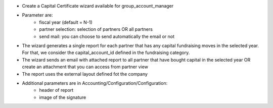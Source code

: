 
* Create a Capital Certificate wizard available for group_account_manager
* Parameter are:
    * fiscal year (default = N-1)
    * partner selection: selection of partners OR all partners
    * send mail: you can choose to send automatically the email or not
* The wizard generates a single report for each partner that has any capital fundraising moves in the selected year. For that, we consider the capital_account_id defined in the fundraising category.
* The wizard sends an email with attached report to all partner that have bought capital in the selected year OR create an attachment that you can access from partner view
* The report uses the external layout defined fot the company
* Additional parameters are in Accounting/Configuration/Configuration:
    * header of report
    * image of the signature